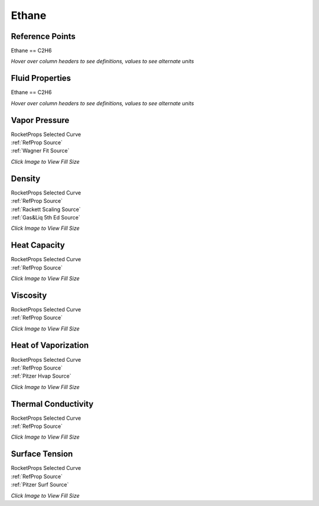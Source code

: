 
.. ethane_prop

Ethane
======




Reference Points
----------------

Ethane == C2H6




`Hover over column headers to see definitions, values to see alternate units`

.. raw:: html

    <table width="100%">
    <tr><th></th>
        <th title="Reference Temperature">Tref</th>
        <th title="Reference Pressure">Pref</th>
        <th title="Specific Gravity">SG</th>
        <th title="Specific Heat">Cp</th>
        <th title="Heat of Vaporization">dHvap</th>
        <th title="Viscosity">Visc</th>
        <th title="Thermal Conductivity">Cond</th>
        <th title="Surface Tension">Surf</th>
    <tr><th>Source</th><th>R</th><th>psia</th><th>g/ml</th><th>BTU/lbm-R</th><th>BTU/lbm</th><th>poise</th><th>BTU/hr-ft-R</th><th>lbf/in</th></tr>


    <tr  style="background-color:#FFFF00"><td><a class="reference external" href="https://pypi.python.org/pypi/rocketprops">RocketProps</a></td><td  title="332.224 degR
    184.569 degK
    -127.446 degF
    -88.581 degC">332.2</td><td  title="14.6959 psia
    0.999997 atm
    1.01325 bar
    0.101325 MPa">14.7</td><td  title="0.543829 SG
    33.9501 lbm/ft**3
    0.0196471 lbm/inch**3
    543.829 kg/m**3">0.5438</td><td  title="0.582661 BTU/lbm/F
    0.583051 cal/g/C
    0.000583051 kcal/g/C
    2439.49 J/kg/K">0.583</td><td  title="210.547 BTU/lbm
    117.049 cal/g
    0.117049 kcal/g
    489.731 J/g">210.5</td><td  title="0.0016637 poise
    0.16637 cpoise
    0.00016637 Pa*s
    9.31631e-06 lbm/s/inch
    0.0335387 lbm/hr/inch
    0.598934 kg/hr/m
    0.00598934 kg/hr/cm">1.664e-03</td><td  title="0.0965368 BTU/hr/ft/delF
    2.23465e-06 BTU/s/inch/delF
    0.00039933 cal/s/cm/delC
    0.039933 cal/s/m/delC
    0.0016708 W/cm/delC">0.0965</td><td  title="9.15615e-05 lbf/in
    0.0160349 N/m
    16.0349 mN/m
    16.0349 dyne/cm">9.156e-05</td></tr>
    <tr ><td><a class="reference external" href="https://www.nist.gov/srd/refprop">RefProp</a></td><td  title="332.224 degR
    184.569 degK
    -127.446 degF
    -88.581 degC">332.2</td><td  title="14.6959 psia
    0.999997 atm
    1.01325 bar
    0.101325 MPa">14.7</td><td  title="0.543829 SG
    33.9501 lbm/ft**3
    0.0196471 lbm/inch**3
    543.829 kg/m**3">0.5438</td><td  title="0.582661 BTU/lbm/F
    0.583051 cal/g/C
    0.000583051 kcal/g/C
    2439.49 J/kg/K">0.583</td><td  title="210.547 BTU/lbm
    117.049 cal/g
    0.117049 kcal/g
    489.731 J/g">210.5</td><td  title="0.0016637 poise
    0.16637 cpoise
    0.00016637 Pa*s
    9.31631e-06 lbm/s/inch
    0.0335387 lbm/hr/inch
    0.598934 kg/hr/m
    0.00598934 kg/hr/cm">1.664e-03</td><td  title="0.0965368 BTU/hr/ft/delF
    2.23465e-06 BTU/s/inch/delF
    0.00039933 cal/s/cm/delC
    0.039933 cal/s/m/delC
    0.0016708 W/cm/delC">0.0965</td><td  title="9.15615e-05 lbf/in
    0.0160349 N/m
    16.0349 mN/m
    16.0349 dyne/cm">9.156e-05</td></tr>

    </table>





Fluid Properties
----------------

Ethane == C2H6




`Hover over column headers to see definitions, values to see alternate units`

.. raw:: html

    <table width="100%">
    <tr><th></th>
        <th title="Molecular Weight">MolWt</th>
        <th title="Critical Temperature">Tc</th>
        <th title="Critical Pressure">Pc</th>
        <th title="Critical Density">SGc</th>
        <th title="Critical Compressibility Factor">Zc</th>
        <th title="Normal Boiling Point">Tnbp</th>
        <th title="Melting/Freezing Point">Tmelt</th>
        <th title="Pitzer Acentric Factor">omega</th></tr>
    <tr><th>Source</th><th>g/gmole</th><th>R</th><th>psia</th><th>g/ml</th><th>(-)</th><th>R</th><th>R</th><th>(-)</th></tr>


    <tr  style="background-color:#FFFF00"><td><a class="reference external" href="https://pypi.python.org/pypi/rocketprops">RocketProps</a></td><td>30.069</td><td  title="549.58 degR
    305.322 degK
    89.9096 degF
    32.172 degC">549.6</td><td  title="706.653 psia
    48.0849 atm
    48.722 bar
    4.8722 MPa">706.7</td><td  title="0.206177 SG
    12.8712 lbm/ft**3
    0.00744862 lbm/inch**3
    206.177 kg/m**3">0.2062</td><td>0.2800</td><td  title="332.224 degR
    184.569 degK
    -127.446 degF
    -88.581 degC">332.2</td><td  title="162.662 degR
    90.368 degK
    -297.008 degF
    -182.782 degC">162.7</td><td>0.09951</td></tr>
    <tr ><td><a class="reference external" href="https://www.nist.gov/srd/refprop">RefProp</a></td><td>30.069</td><td  title="549.58 degR
    305.322 degK
    89.9096 degF
    32.172 degC">549.6</td><td  title="706.653 psia
    48.0849 atm
    48.722 bar
    4.8722 MPa">706.7</td><td  title="0.206177 SG
    12.8712 lbm/ft**3
    0.00744862 lbm/inch**3
    206.177 kg/m**3">0.2062</td><td>0.2800</td><td  title="332.224 degR
    184.569 degK
    -127.446 degF
    -88.581 degC">332.2</td><td  title="162.662 degR
    90.368 degK
    -297.008 degF
    -182.782 degC">162.7</td><td>0.09951</td></tr>
    <tr ><td><a class="reference external" href="./sources.html#gas&liq-5th-ed">Gas&Liq 5th Ed</a></td><td>30.070</td><td  title="549.576 degR
    305.32 degK
    89.906 degF
    32.17 degC">549.6</td><td  title="706.624 psia
    48.0829 atm
    48.72 bar
    4.872 MPa">706.6</td><td  title="0.206667 SG
    12.9018 lbm/ft**3
    0.00746631 lbm/inch**3
    206.667 kg/m**3">0.2067</td><td>0.2793</td><td  title="332.19 degR
    184.55 degK
    -127.48 degF
    -88.6 degC">332.2</td><td  title="162.63 degR
    90.35 degK
    -297.04 degF
    -182.8 degC">162.6</td><td>0.09900</td></tr>

    </table>





Vapor Pressure
--------------




.. raw:: html

    <div class="columns">
        <div style="width:75%;float:left" >
    
.. image:: ./_static/Ethane_Psat.png
   :target: ./_static/Ethane_Psat.png
    

.. raw:: html

    </div><div ><br><br>

| RocketProps Selected Curve
| :ref:`RefProp Source`
| :ref:`Wagner Fit Source`


.. raw:: html

    </div></div>
    <div style="clear:both"></div>

    
`Click Image to View Fill Size`


Density
-------




.. raw:: html

    <div class="columns">
        <div style="width:75%;float:left" >
    
.. image:: ./_static/Ethane_SG.png
   :target: ./_static/Ethane_SG.png
    

.. raw:: html

    </div><div ><br><br>

| RocketProps Selected Curve
| :ref:`RefProp Source`
| :ref:`Rackett Scaling Source`
| :ref:`Gas&Liq 5th Ed Source`


.. raw:: html

    </div></div>
    <div style="clear:both"></div>

    
`Click Image to View Fill Size`


Heat Capacity
-------------




.. raw:: html

    <div class="columns">
        <div style="width:75%;float:left" >
    
.. image:: ./_static/Ethane_Cp.png
   :target: ./_static/Ethane_Cp.png
    

.. raw:: html

    </div><div ><br><br>

| RocketProps Selected Curve
| :ref:`RefProp Source`


.. raw:: html

    </div></div>
    <div style="clear:both"></div>

    
`Click Image to View Fill Size`


Viscosity
---------




.. raw:: html

    <div class="columns">
        <div style="width:75%;float:left" >
    
.. image:: ./_static/Ethane_Visc.png
   :target: ./_static/Ethane_Visc.png
    

.. raw:: html

    </div><div ><br><br>

| RocketProps Selected Curve
| :ref:`RefProp Source`


.. raw:: html

    </div></div>
    <div style="clear:both"></div>

    
`Click Image to View Fill Size`


Heat of Vaporization
--------------------




.. raw:: html

    <div class="columns">
        <div style="width:75%;float:left" >
    
.. image:: ./_static/Ethane_Hvap.png
   :target: ./_static/Ethane_Hvap.png
    

.. raw:: html

    </div><div ><br><br>

| RocketProps Selected Curve
| :ref:`RefProp Source`
| :ref:`Pitzer Hvap Source`


.. raw:: html

    </div></div>
    <div style="clear:both"></div>

    
`Click Image to View Fill Size`


Thermal Conductivity
--------------------




.. raw:: html

    <div class="columns">
        <div style="width:75%;float:left" >
    
.. image:: ./_static/Ethane_Cond.png
   :target: ./_static/Ethane_Cond.png
    

.. raw:: html

    </div><div ><br><br>

| RocketProps Selected Curve
| :ref:`RefProp Source`


.. raw:: html

    </div></div>
    <div style="clear:both"></div>

    
`Click Image to View Fill Size`



Surface Tension
---------------




    

.. raw:: html

    <div class="columns">
        <div style="width:75%;float:left" >
    
.. image:: ./_static/Ethane_Surf.png
   :target: ./_static/Ethane_Surf.png
    

.. raw:: html

    </div><div ><br><br>

| RocketProps Selected Curve
| :ref:`RefProp Source`
| :ref:`Pitzer Surf Source`


.. raw:: html

    </div></div>
    <div style="clear:both"></div>

    
`Click Image to View Fill Size`




